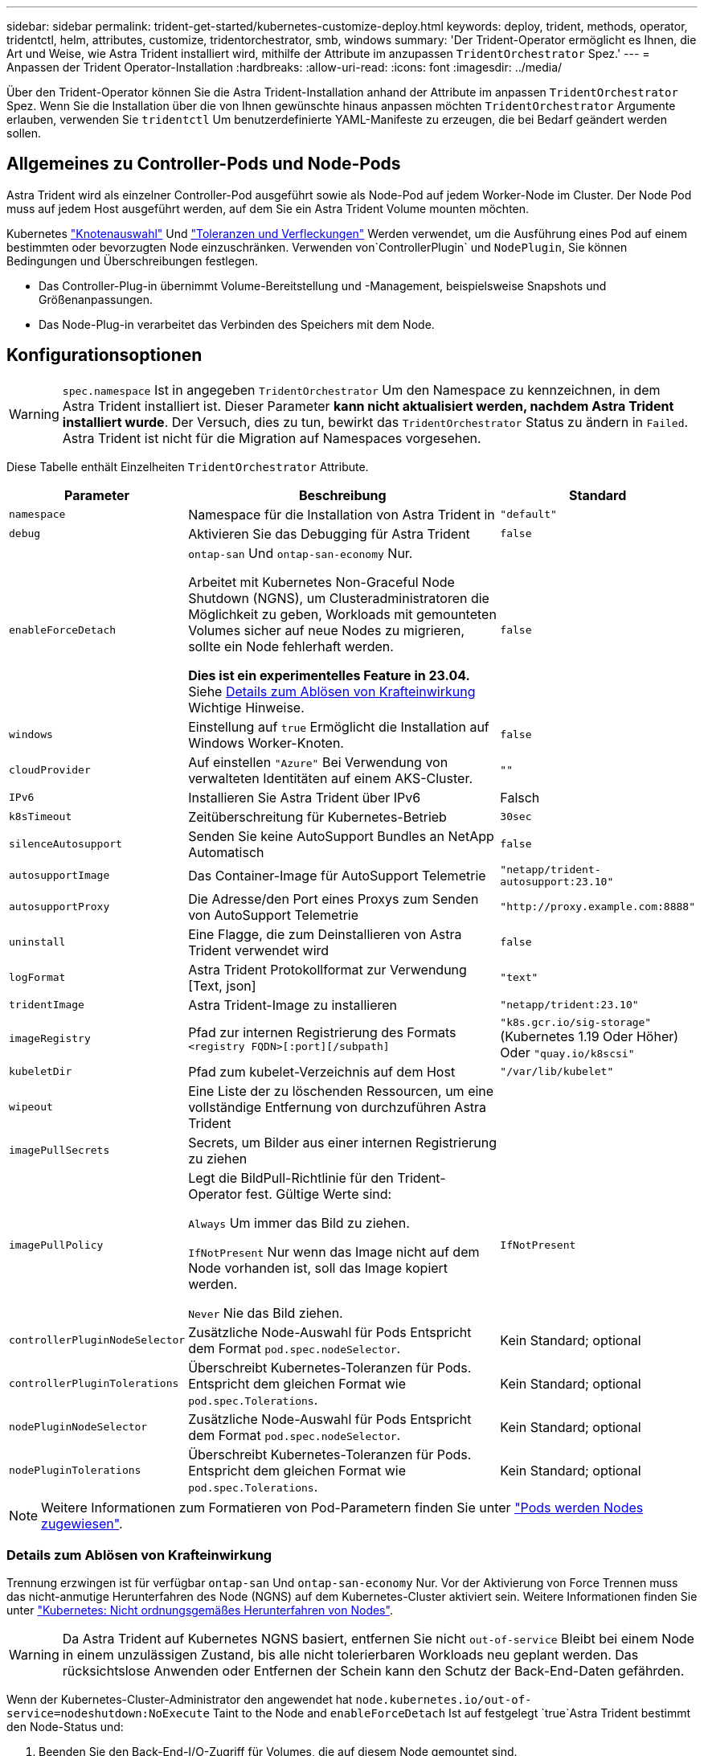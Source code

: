 ---
sidebar: sidebar 
permalink: trident-get-started/kubernetes-customize-deploy.html 
keywords: deploy, trident, methods, operator, tridentctl, helm, attributes, customize, tridentorchestrator, smb, windows 
summary: 'Der Trident-Operator ermöglicht es Ihnen, die Art und Weise, wie Astra Trident installiert wird, mithilfe der Attribute im anzupassen `TridentOrchestrator` Spez.' 
---
= Anpassen der Trident Operator-Installation
:hardbreaks:
:allow-uri-read: 
:icons: font
:imagesdir: ../media/


[role="lead"]
Über den Trident-Operator können Sie die Astra Trident-Installation anhand der Attribute im anpassen `TridentOrchestrator` Spez. Wenn Sie die Installation über die von Ihnen gewünschte hinaus anpassen möchten `TridentOrchestrator` Argumente erlauben, verwenden Sie `tridentctl` Um benutzerdefinierte YAML-Manifeste zu erzeugen, die bei Bedarf geändert werden sollen.



== Allgemeines zu Controller-Pods und Node-Pods

Astra Trident wird als einzelner Controller-Pod ausgeführt sowie als Node-Pod auf jedem Worker-Node im Cluster. Der Node Pod muss auf jedem Host ausgeführt werden, auf dem Sie ein Astra Trident Volume mounten möchten.

Kubernetes link:https://kubernetes.io/docs/concepts/scheduling-eviction/assign-pod-node/["Knotenauswahl"^] Und link:https://kubernetes.io/docs/concepts/scheduling-eviction/taint-and-toleration/["Toleranzen und Verfleckungen"^] Werden verwendet, um die Ausführung eines Pod auf einem bestimmten oder bevorzugten Node einzuschränken. Verwenden von`ControllerPlugin` und `NodePlugin`, Sie können Bedingungen und Überschreibungen festlegen.

* Das Controller-Plug-in übernimmt Volume-Bereitstellung und -Management, beispielsweise Snapshots und Größenanpassungen.
* Das Node-Plug-in verarbeitet das Verbinden des Speichers mit dem Node.




== Konfigurationsoptionen


WARNING: `spec.namespace` Ist in angegeben `TridentOrchestrator` Um den Namespace zu kennzeichnen, in dem Astra Trident installiert ist. Dieser Parameter *kann nicht aktualisiert werden, nachdem Astra Trident installiert wurde*. Der Versuch, dies zu tun, bewirkt das `TridentOrchestrator` Status zu ändern in `Failed`. Astra Trident ist nicht für die Migration auf Namespaces vorgesehen.

Diese Tabelle enthält Einzelheiten `TridentOrchestrator` Attribute.

[cols="1,2,1"]
|===
| Parameter | Beschreibung | Standard 


| `namespace` | Namespace für die Installation von Astra Trident in | `"default"` 


| `debug` | Aktivieren Sie das Debugging für Astra Trident | `false` 


| `enableForceDetach` | `ontap-san` Und `ontap-san-economy` Nur.

Arbeitet mit Kubernetes Non-Graceful Node Shutdown (NGNS), um Clusteradministratoren die Möglichkeit zu geben, Workloads mit gemounteten Volumes sicher auf neue Nodes zu migrieren, sollte ein Node fehlerhaft werden.

*Dies ist ein experimentelles Feature in 23.04.* Siehe <<Details zum Ablösen von Krafteinwirkung>> Wichtige Hinweise. | `false` 


| `windows` | Einstellung auf `true` Ermöglicht die Installation auf Windows Worker-Knoten. | `false` 


| `cloudProvider` | Auf einstellen `"Azure"` Bei Verwendung von verwalteten Identitäten auf einem AKS-Cluster. | `""` 


| `IPv6` | Installieren Sie Astra Trident über IPv6 | Falsch 


| `k8sTimeout` | Zeitüberschreitung für Kubernetes-Betrieb | `30sec` 


| `silenceAutosupport` | Senden Sie keine AutoSupport Bundles an NetApp
Automatisch | `false` 


| `autosupportImage` | Das Container-Image für AutoSupport Telemetrie | `"netapp/trident-autosupport:23.10"` 


| `autosupportProxy` | Die Adresse/den Port eines Proxys zum Senden von AutoSupport
Telemetrie | `"http://proxy.example.com:8888"` 


| `uninstall` | Eine Flagge, die zum Deinstallieren von Astra Trident verwendet wird | `false` 


| `logFormat` | Astra Trident Protokollformat zur Verwendung [Text, json] | `"text"` 


| `tridentImage` | Astra Trident-Image zu installieren | `"netapp/trident:23.10"` 


| `imageRegistry` | Pfad zur internen Registrierung des Formats
`<registry FQDN>[:port][/subpath]` | `"k8s.gcr.io/sig-storage"` (Kubernetes 1.19 Oder Höher)
Oder `"quay.io/k8scsi"` 


| `kubeletDir` | Pfad zum kubelet-Verzeichnis auf dem Host | `"/var/lib/kubelet"` 


| `wipeout` | Eine Liste der zu löschenden Ressourcen, um eine vollständige Entfernung von durchzuführen
Astra Trident |  


| `imagePullSecrets` | Secrets, um Bilder aus einer internen Registrierung zu ziehen |  


| `imagePullPolicy` | Legt die BildPull-Richtlinie für den Trident-Operator fest. Gültige Werte sind:

`Always` Um immer das Bild zu ziehen.

`IfNotPresent` Nur wenn das Image nicht auf dem Node vorhanden ist, soll das Image kopiert werden.

`Never` Nie das Bild ziehen. | `IfNotPresent` 


| `controllerPluginNodeSelector` | Zusätzliche Node-Auswahl für Pods	Entspricht dem Format `pod.spec.nodeSelector`. | Kein Standard; optional 


| `controllerPluginTolerations` | Überschreibt Kubernetes-Toleranzen für Pods. Entspricht dem gleichen Format wie `pod.spec.Tolerations`. | Kein Standard; optional 


| `nodePluginNodeSelector` | Zusätzliche Node-Auswahl für Pods Entspricht dem Format `pod.spec.nodeSelector`. | Kein Standard; optional 


| `nodePluginTolerations` | Überschreibt Kubernetes-Toleranzen für Pods. Entspricht dem gleichen Format wie `pod.spec.Tolerations`. | Kein Standard; optional 
|===

NOTE: Weitere Informationen zum Formatieren von Pod-Parametern finden Sie unter link:https://kubernetes.io/docs/concepts/scheduling-eviction/assign-pod-node/["Pods werden Nodes zugewiesen"^].



=== Details zum Ablösen von Krafteinwirkung

Trennung erzwingen ist für verfügbar `ontap-san` Und `ontap-san-economy` Nur. Vor der Aktivierung von Force Trennen muss das nicht-anmutige Herunterfahren des Node (NGNS) auf dem Kubernetes-Cluster aktiviert sein. Weitere Informationen finden Sie unter link:https://kubernetes.io/docs/concepts/architecture/nodes/#non-graceful-node-shutdown["Kubernetes: Nicht ordnungsgemäßes Herunterfahren von Nodes"^].


WARNING: Da Astra Trident auf Kubernetes NGNS basiert, entfernen Sie nicht `out-of-service` Bleibt bei einem Node in einem unzulässigen Zustand, bis alle nicht tolerierbaren Workloads neu geplant werden. Das rücksichtslose Anwenden oder Entfernen der Schein kann den Schutz der Back-End-Daten gefährden.

Wenn der Kubernetes-Cluster-Administrator den angewendet hat `node.kubernetes.io/out-of-service=nodeshutdown:NoExecute` Taint to the Node and `enableForceDetach` Ist auf festgelegt `true`Astra Trident bestimmt den Node-Status und:

. Beenden Sie den Back-End-I/O-Zugriff für Volumes, die auf diesem Node gemountet sind.
. Markieren Sie das Astra Trident Node-Objekt als `dirty` (Nicht sicher für neue Publikationen).
+

NOTE: Der Trident-Controller lehnt neue Anfragen zu veröffentlichten Volumes ab, bis der Node neu qualifiziert wird (nachdem er als markiert wurde) `dirty`) Durch den Trident Node POD. Alle Workloads, die mit einer gemounteten PVC geplant sind (selbst nachdem der Cluster-Node funktionsfähig und bereit ist), werden erst akzeptiert, wenn Astra Trident den Node überprüfen kann `clean` (Sicher für neue Publikationen).



Wenn der Zustand der Nodes wiederhergestellt und die Wartung entfernt wird, übernimmt Astra Trident folgende Aufgaben:

. Veraltete veröffentlichte Pfade auf dem Node identifizieren und bereinigen.
. Wenn sich der Node in einem befindet `cleanable` Status (die Servicestaint wurde entfernt, und der Node befindet sich in `Ready` Status) und alle veralteten, veröffentlichten Pfade sind sauber. Astra Trident übermittelt den Node als neu `clean` Und neue veröffentlichte Volumes auf dem Knoten zulassen.




== Beispielkonfigurationen

Sie können die Attribute in verwenden <<Konfigurationsoptionen>> Beim Definieren `TridentOrchestrator` Um die Installation anzupassen.

.Einfache benutzerdefinierte Konfiguration
[%collapsible]
====
Dies ist ein Beispiel für eine benutzerdefinierte Basisinstallation.

[listing]
----
cat deploy/crds/tridentorchestrator_cr_imagepullsecrets.yaml
apiVersion: trident.netapp.io/v1
kind: TridentOrchestrator
metadata:
  name: trident
spec:
  debug: true
  namespace: trident
  imagePullSecrets:
  - thisisasecret
----
====
.Knotenauswahl
[%collapsible]
====
In diesem Beispiel wird Astra Trident mit Node-Selektoren installiert.

[listing]
----
apiVersion: trident.netapp.io/v1
kind: TridentOrchestrator
metadata:
  name: trident
spec:
  debug: true
  namespace: trident
  controllerPluginNodeSelector:
    nodetype: master
  nodePluginNodeSelector:
    storage: netapp
----
====
.Windows Worker-Knoten
[%collapsible]
====
Dieses Beispiel installiert Astra Trident auf einem Windows Worker Node.

[listing]
----
cat deploy/crds/tridentorchestrator_cr.yaml
apiVersion: trident.netapp.io/v1
kind: TridentOrchestrator
metadata:
  name: trident
spec:
  debug: true
  namespace: trident
  windows: true
----
====
.Verwaltete Identitäten auf einem AKS-Cluster
[%collapsible]
====
In diesem Beispiel wird Astra Trident installiert, um gemanagte Identitäten auf einem AKS-Cluster zu aktivieren.

[listing]
----
apiVersion: trident.netapp.io/v1
kind: TridentOrchestrator
metadata:
  name: trident
spec:
  debug: true
  namespace: trident
  cloudProvider: "Azure"
----
====